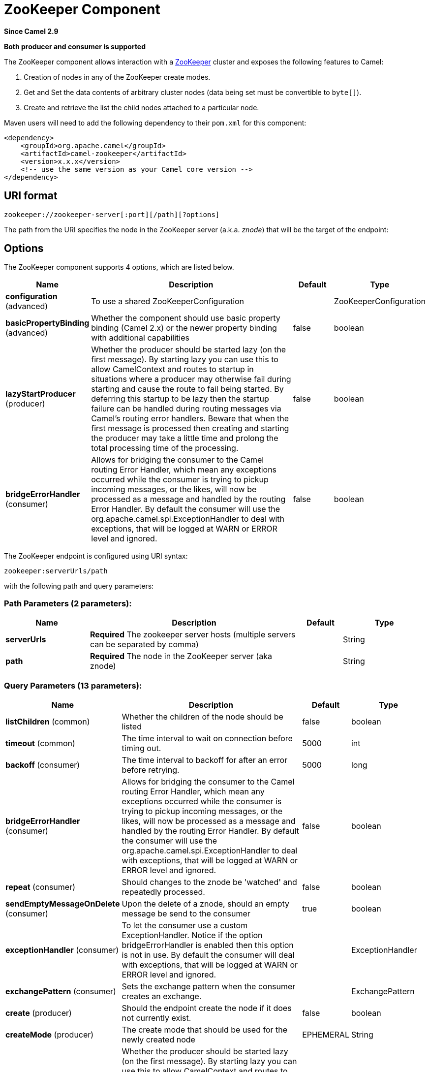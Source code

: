 [[zookeeper-component]]
= ZooKeeper Component

*Since Camel 2.9*

// HEADER START
*Both producer and consumer is supported*
// HEADER END

The ZooKeeper component allows interaction with a
http://hadoop.apache.org/zookeeper/[ZooKeeper] cluster and exposes the
following features to Camel:

1.  Creation of nodes in any of the ZooKeeper create modes.
2.  Get and Set the data contents of arbitrary cluster nodes (data
being set must be convertible to `byte[]`).
3.  Create and retrieve the list the child nodes attached to a
particular node.

Maven users will need to add the following dependency to their `pom.xml`
for this component:

[source,xml]
----
<dependency>
    <groupId>org.apache.camel</groupId>
    <artifactId>camel-zookeeper</artifactId>
    <version>x.x.x</version>
    <!-- use the same version as your Camel core version -->
</dependency>
----

== URI format

[source]
----
zookeeper://zookeeper-server[:port][/path][?options]
----

The path from the URI specifies the node in the ZooKeeper server (a.k.a.
_znode_) that will be the target of the endpoint:

== Options

// component options: START
The ZooKeeper component supports 4 options, which are listed below.



[width="100%",cols="2,5,^1,2",options="header"]
|===
| Name | Description | Default | Type
| *configuration* (advanced) | To use a shared ZooKeeperConfiguration |  | ZooKeeperConfiguration
| *basicPropertyBinding* (advanced) | Whether the component should use basic property binding (Camel 2.x) or the newer property binding with additional capabilities | false | boolean
| *lazyStartProducer* (producer) | Whether the producer should be started lazy (on the first message). By starting lazy you can use this to allow CamelContext and routes to startup in situations where a producer may otherwise fail during starting and cause the route to fail being started. By deferring this startup to be lazy then the startup failure can be handled during routing messages via Camel's routing error handlers. Beware that when the first message is processed then creating and starting the producer may take a little time and prolong the total processing time of the processing. | false | boolean
| *bridgeErrorHandler* (consumer) | Allows for bridging the consumer to the Camel routing Error Handler, which mean any exceptions occurred while the consumer is trying to pickup incoming messages, or the likes, will now be processed as a message and handled by the routing Error Handler. By default the consumer will use the org.apache.camel.spi.ExceptionHandler to deal with exceptions, that will be logged at WARN or ERROR level and ignored. | false | boolean
|===
// component options: END

// endpoint options: START
The ZooKeeper endpoint is configured using URI syntax:

----
zookeeper:serverUrls/path
----

with the following path and query parameters:

=== Path Parameters (2 parameters):


[width="100%",cols="2,5,^1,2",options="header"]
|===
| Name | Description | Default | Type
| *serverUrls* | *Required* The zookeeper server hosts (multiple servers can be separated by comma) |  | String
| *path* | *Required* The node in the ZooKeeper server (aka znode) |  | String
|===


=== Query Parameters (13 parameters):


[width="100%",cols="2,5,^1,2",options="header"]
|===
| Name | Description | Default | Type
| *listChildren* (common) | Whether the children of the node should be listed | false | boolean
| *timeout* (common) | The time interval to wait on connection before timing out. | 5000 | int
| *backoff* (consumer) | The time interval to backoff for after an error before retrying. | 5000 | long
| *bridgeErrorHandler* (consumer) | Allows for bridging the consumer to the Camel routing Error Handler, which mean any exceptions occurred while the consumer is trying to pickup incoming messages, or the likes, will now be processed as a message and handled by the routing Error Handler. By default the consumer will use the org.apache.camel.spi.ExceptionHandler to deal with exceptions, that will be logged at WARN or ERROR level and ignored. | false | boolean
| *repeat* (consumer) | Should changes to the znode be 'watched' and repeatedly processed. | false | boolean
| *sendEmptyMessageOnDelete* (consumer) | Upon the delete of a znode, should an empty message be send to the consumer | true | boolean
| *exceptionHandler* (consumer) | To let the consumer use a custom ExceptionHandler. Notice if the option bridgeErrorHandler is enabled then this option is not in use. By default the consumer will deal with exceptions, that will be logged at WARN or ERROR level and ignored. |  | ExceptionHandler
| *exchangePattern* (consumer) | Sets the exchange pattern when the consumer creates an exchange. |  | ExchangePattern
| *create* (producer) | Should the endpoint create the node if it does not currently exist. | false | boolean
| *createMode* (producer) | The create mode that should be used for the newly created node | EPHEMERAL | String
| *lazyStartProducer* (producer) | Whether the producer should be started lazy (on the first message). By starting lazy you can use this to allow CamelContext and routes to startup in situations where a producer may otherwise fail during starting and cause the route to fail being started. By deferring this startup to be lazy then the startup failure can be handled during routing messages via Camel's routing error handlers. Beware that when the first message is processed then creating and starting the producer may take a little time and prolong the total processing time of the processing. | false | boolean
| *basicPropertyBinding* (advanced) | Whether the endpoint should use basic property binding (Camel 2.x) or the newer property binding with additional capabilities | false | boolean
| *synchronous* (advanced) | Sets whether synchronous processing should be strictly used, or Camel is allowed to use asynchronous processing (if supported). | false | boolean
|===
// endpoint options: END
// spring-boot-auto-configure options: START
== Spring Boot Auto-Configuration

When using Spring Boot make sure to use the following Maven dependency to have support for auto configuration:

[source,xml]
----
<dependency>
  <groupId>org.apache.camel.springboot</groupId>
  <artifactId>camel-zookeeper-starter</artifactId>
  <version>x.x.x</version>
  <!-- use the same version as your Camel core version -->
</dependency>
----


The component supports 58 options, which are listed below.



[width="100%",cols="2,5,^1,2",options="header"]
|===
| Name | Description | Default | Type
| *camel.component.zookeeper.basic-property-binding* | Whether the component should use basic property binding (Camel 2.x) or the newer property binding with additional capabilities | false | Boolean
| *camel.component.zookeeper.bridge-error-handler* | Allows for bridging the consumer to the Camel routing Error Handler, which mean any exceptions occurred while the consumer is trying to pickup incoming messages, or the likes, will now be processed as a message and handled by the routing Error Handler. By default the consumer will use the org.apache.camel.spi.ExceptionHandler to deal with exceptions, that will be logged at WARN or ERROR level and ignored. | false | Boolean
| *camel.component.zookeeper.cluster.service.attributes* | Custom service attributes. |  | Map
| *camel.component.zookeeper.cluster.service.auth-info-list* |  |  | List
| *camel.component.zookeeper.cluster.service.base-path* |  |  | String
| *camel.component.zookeeper.cluster.service.connection-timeout* |  |  | Long
| *camel.component.zookeeper.cluster.service.connection-timeout-unit* |  |  | TimeUnit
| *camel.component.zookeeper.cluster.service.curator-framework* |  |  | CuratorFramework
| *camel.component.zookeeper.cluster.service.enabled* | Sets if the zookeeper cluster service should be enabled or not, default is false. | false | Boolean
| *camel.component.zookeeper.cluster.service.id* | Cluster Service ID |  | String
| *camel.component.zookeeper.cluster.service.max-close-wait* |  |  | Long
| *camel.component.zookeeper.cluster.service.max-close-wait-unit* |  |  | TimeUnit
| *camel.component.zookeeper.cluster.service.namespace* |  |  | String
| *camel.component.zookeeper.cluster.service.nodes* |  |  | List
| *camel.component.zookeeper.cluster.service.order* | Service lookup order/priority. |  | Integer
| *camel.component.zookeeper.cluster.service.reconnect-base-sleep-time* |  |  | Long
| *camel.component.zookeeper.cluster.service.reconnect-base-sleep-time-unit* |  |  | TimeUnit
| *camel.component.zookeeper.cluster.service.reconnect-max-retries* |  |  | Integer
| *camel.component.zookeeper.cluster.service.reconnect-max-sleep-time* |  |  | Long
| *camel.component.zookeeper.cluster.service.reconnect-max-sleep-time-unit* |  |  | TimeUnit
| *camel.component.zookeeper.cluster.service.retry-policy* |  |  | RetryPolicy
| *camel.component.zookeeper.cluster.service.session-timeout* |  |  | Long
| *camel.component.zookeeper.cluster.service.session-timeout-unit* |  |  | TimeUnit
| *camel.component.zookeeper.configuration.backoff* | The time interval to backoff for after an error before retrying. | 5000 | Long
| *camel.component.zookeeper.configuration.create* | Should the endpoint create the node if it does not currently exist. | false | Boolean
| *camel.component.zookeeper.configuration.create-mode* | The create mode that should be used for the newly created node | EPHEMERAL | String
| *camel.component.zookeeper.configuration.list-children* | Whether the children of the node should be listed | false | Boolean
| *camel.component.zookeeper.configuration.path* | The node in the ZooKeeper server (aka znode) |  | String
| *camel.component.zookeeper.configuration.repeat* | Should changes to the znode be 'watched' and repeatedly processed. | false | Boolean
| *camel.component.zookeeper.configuration.send-empty-message-on-delete* | Upon the delete of a znode, should an empty message be send to the consumer | true | Boolean
| *camel.component.zookeeper.configuration.servers* | The zookeeper server hosts |  | List
| *camel.component.zookeeper.configuration.timeout* | The time interval to wait on connection before timing out. | 5000 | Integer
| *camel.component.zookeeper.enabled* | Whether to enable auto configuration of the zookeeper component. This is enabled by default. |  | Boolean
| *camel.component.zookeeper.lazy-start-producer* | Whether the producer should be started lazy (on the first message). By starting lazy you can use this to allow CamelContext and routes to startup in situations where a producer may otherwise fail during starting and cause the route to fail being started. By deferring this startup to be lazy then the startup failure can be handled during routing messages via Camel's routing error handlers. Beware that when the first message is processed then creating and starting the producer may take a little time and prolong the total processing time of the processing. | false | Boolean
| *camel.component.zookeeper.service-registry.attributes* | Custom service attributes. |  | Map
| *camel.component.zookeeper.service-registry.auth-info-list* |  |  | List
| *camel.component.zookeeper.service-registry.base-path* |  |  | String
| *camel.component.zookeeper.service-registry.connection-timeout* |  |  | Long
| *camel.component.zookeeper.service-registry.connection-timeout-unit* |  |  | TimeUnit
| *camel.component.zookeeper.service-registry.curator-framework* |  |  | CuratorFramework
| *camel.component.zookeeper.service-registry.deregister-services-on-stop* |  |  | Boolean
| *camel.component.zookeeper.service-registry.enabled* | Sets if the zookeeper service registry should be enabled or not, default is false. | false | Boolean
| *camel.component.zookeeper.service-registry.id* | Service Registry ID |  | String
| *camel.component.zookeeper.service-registry.max-close-wait* |  |  | Long
| *camel.component.zookeeper.service-registry.max-close-wait-unit* |  |  | TimeUnit
| *camel.component.zookeeper.service-registry.namespace* |  |  | String
| *camel.component.zookeeper.service-registry.nodes* |  |  | List
| *camel.component.zookeeper.service-registry.order* | Service lookup order/priority. |  | Integer
| *camel.component.zookeeper.service-registry.override-service-host* |  |  | Boolean
| *camel.component.zookeeper.service-registry.reconnect-base-sleep-time* |  |  | Long
| *camel.component.zookeeper.service-registry.reconnect-base-sleep-time-unit* |  |  | TimeUnit
| *camel.component.zookeeper.service-registry.reconnect-max-retries* |  |  | Integer
| *camel.component.zookeeper.service-registry.reconnect-max-sleep-time* |  |  | Long
| *camel.component.zookeeper.service-registry.reconnect-max-sleep-time-unit* |  |  | TimeUnit
| *camel.component.zookeeper.service-registry.retry-policy* |  |  | RetryPolicy
| *camel.component.zookeeper.service-registry.service-host* |  |  | String
| *camel.component.zookeeper.service-registry.session-timeout* |  |  | Long
| *camel.component.zookeeper.service-registry.session-timeout-unit* |  |  | TimeUnit
|===
// spring-boot-auto-configure options: END



== Use cases

=== Reading from a _znode_

The following snippet will read the data from the _znode_
`/somepath/somenode/` provided that it already exists. The data
retrieved will be placed into an exchange and passed onto
the rest of the route:

[source,java]
----
from("zookeeper://localhost:39913/somepath/somenode").to("mock:result");
----

If the node does not yet exist then a flag can be supplied to have the
endpoint await its creation:

[source,java]
----
from("zookeeper://localhost:39913/somepath/somenode?awaitCreation=true").to("mock:result");
----

=== Reading from a _znode_

When data is read due to a `WatchedEvent` received from the ZooKeeper
ensemble, the `CamelZookeeperEventType` header holds ZooKeeper's
http://zookeeper.apache.org/doc/current/api/org/apache/zookeeper/Watcher.Event.EventType.html[`EventType`]
value from that `WatchedEvent`. If the data is read initially (not
triggered by a `WatchedEvent`) the `CamelZookeeperEventType` header will not
be set.

=== Writing to a _znode_

The following snippet will write the payload of the exchange into the
znode at `/somepath/somenode/` provided that it already exists:

[source,java]
----
from("direct:write-to-znode")
    .to("zookeeper://localhost:39913/somepath/somenode");
----

For flexibility, the endpoint allows the target _znode_ to be specified
dynamically as a message header. If a header keyed by the string
`CamelZooKeeperNode` is present then the value of the header will be
used as the path to the _znode_ on the server. For instance using the same
route definition above, the following code snippet will write the data
not to `/somepath/somenode` but to the path from the header
`/somepath/someothernode`.

WARNING: the `testPayload` must be convertible
to `byte[]` as the data stored in ZooKeeper is byte based.

[source,java]
----
Object testPayload = ...
template.sendBodyAndHeader("direct:write-to-znode", testPayload, "CamelZooKeeperNode", "/somepath/someothernode");
----

To also create the node if it does not exist the `create` option should
be used.

[source,java]
----
from("direct:create-and-write-to-znode")
    .to("zookeeper://localhost:39913/somepath/somenode?create=true");
----

It is also possible to *delete* a node using the
header `CamelZookeeperOperation` by setting it to `DELETE`:

[source,java]
----
from("direct:delete-znode")
    .setHeader(ZooKeeperMessage.ZOOKEEPER_OPERATION, constant("DELETE"))
    .to("zookeeper://localhost:39913/somepath/somenode");
----

or equivalently:

[source,xml]
----
<route>
  <from uri="direct:delete-znode" />
  <setHeader name="CamelZookeeperOperation">
     <constant>DELETE</constant>
  </setHeader>
  <to uri="zookeeper://localhost:39913/somepath/somenode" />
</route>
----

ZooKeeper nodes can have different types; they can be 'Ephemeral' or
'Persistent' and 'Sequenced' or 'Unsequenced'. For further information
of each type you can check
http://zookeeper.apache.org/doc/trunk/zookeeperProgrammers.html#Ephemeral+Nodes[here].
By default endpoints will create unsequenced, ephemeral nodes, but the
type can be easily manipulated via a uri config parameter or via a
special message header. The values expected for the create mode are
simply the names from the `CreateMode` enumeration:

* `PERSISTENT`
* `PERSISTENT_SEQUENTIAL`
* `EPHEMERAL`
* `EPHEMERAL_SEQUENTIAL`

For example to create a persistent _znode_ via the URI config:

[source,java]
----
from("direct:create-and-write-to-persistent-znode")
    .to("zookeeper://localhost:39913/somepath/somenode?create=true&createMode=PERSISTENT");
----

or using the header `CamelZookeeperCreateMode`.

WARNING: the `testPayload` must be convertible to `byte[]` as the data stored in
ZooKeeper is byte based.

[source,java]
----
Object testPayload = ...
template.sendBodyAndHeader("direct:create-and-write-to-persistent-znode", testPayload, "CamelZooKeeperCreateMode", "PERSISTENT");
----


